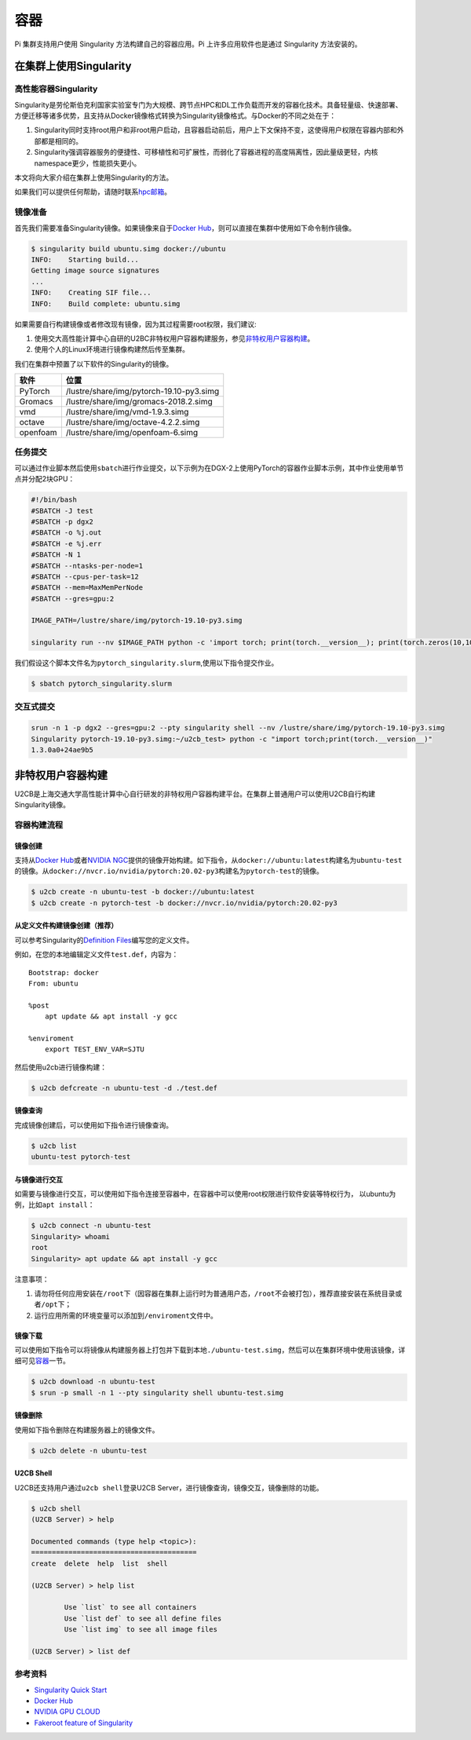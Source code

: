 ****
容器
****

Pi 集群支持用户使用 Singularity 方法构建自己的容器应用。Pi 上许多应用软件也是通过 Singularity 方法安装的。

在集群上使用Singularity
=======================

高性能容器Singularity
---------------------

Singularity是劳伦斯伯克利国家实验室专门为大规模、跨节点HPC和DL工作负载而开发的容器化技术。具备轻量级、快速部署、方便迁移等诸多优势，且支持从Docker镜像格式转换为Singularity镜像格式。与Docker的不同之处在于：

1. Singularity同时支持root用户和非root用户启动，且容器启动前后，用户上下文保持不变，这使得用户权限在容器内部和外部都是相同的。
2. Singularity强调容器服务的便捷性、可移植性和可扩展性，而弱化了容器进程的高度隔离性，因此量级更轻，内核namespace更少，性能损失更小。

本文将向大家介绍在集群上使用Singularity的方法。

如果我们可以提供任何帮助，请随时联系\ `hpc邮箱 <hpc@sjtu.edu.cn>`__\ 。

镜像准备
--------

首先我们需要准备Singularity镜像。如果镜像来自于\ `Docker
Hub <https://hub.docker.com/>`__\ ，则可以直接在集群中使用如下命令制作镜像。

.. code:: bash

   $ singularity build ubuntu.simg docker://ubuntu
   INFO:    Starting build...
   Getting image source signatures
   ...
   INFO:    Creating SIF file...
   INFO:    Build complete: ubuntu.simg

如果需要自行构建镜像或者修改现有镜像，因为其过程需要root权限，我们建议:

1. 使用交大高性能计算中心自研的U2BC非特权用户容器构建服务，参见\ `非特权用户容器构建 <../u2cb>`__\ 。
2. 使用个人的Linux环境进行镜像构建然后传至集群。

我们在集群中预置了以下软件的Singularity的镜像。

======== ========================================
软件     位置
======== ========================================
PyTorch  /lustre/share/img/pytorch-19.10-py3.simg
Gromacs  /lustre/share/img/gromacs-2018.2.simg
vmd      /lustre/share/img/vmd-1.9.3.simg
octave   /lustre/share/img/octave-4.2.2.simg
openfoam /lustre/share/img/openfoam-6.simg
======== ========================================

任务提交
--------

可以通过作业脚本然后使用\ ``sbatch``\ 进行作业提交，以下示例为在DGX-2上使用PyTorch的容器作业脚本示例，其中作业使用单节点并分配2块GPU：

.. code:: bash

   #!/bin/bash
   #SBATCH -J test
   #SBATCH -p dgx2
   #SBATCH -o %j.out
   #SBATCH -e %j.err
   #SBATCH -N 1
   #SBATCH --ntasks-per-node=1
   #SBATCH --cpus-per-task=12
   #SBATCH --mem=MaxMemPerNode
   #SBATCH --gres=gpu:2

   IMAGE_PATH=/lustre/share/img/pytorch-19.10-py3.simg

   singularity run --nv $IMAGE_PATH python -c 'import torch; print(torch.__version__); print(torch.zeros(10,10).cuda().shape)'

我们假设这个脚本文件名为\ ``pytorch_singularity.slurm``,使用以下指令提交作业。

.. code:: bash

   $ sbatch pytorch_singularity.slurm

交互式提交
----------

.. code:: shell

   srun -n 1 -p dgx2 --gres=gpu:2 --pty singularity shell --nv /lustre/share/img/pytorch-19.10-py3.simg
   Singularity pytorch-19.10-py3.simg:~/u2cb_test> python -c "import torch;print(torch.__version__)"
   1.3.0a0+24ae9b5






非特权用户容器构建
==================

U2CB是上海交通大学高性能计算中心自行研发的非特权用户容器构建平台。在集群上普通用户可以使用U2CB自行构建Singularity镜像。

容器构建流程
------------

镜像创建
~~~~~~~~

支持从\ `Docker Hub <https://hub.docker.com/>`__\ 或者\ `NVIDIA
NGC <https://ngc.nvidia.com/>`__\ 提供的镜像开始构建。如下指令，从\ ``docker://ubuntu:latest``\ 构建名为\ ``ubuntu-test``\ 的镜像。从\ ``docker://nvcr.io/nvidia/pytorch:20.02-py3``\ 构建名为\ ``pytorch-test``\ 的镜像。

.. code:: shell

   $ u2cb create -n ubuntu-test -b docker://ubuntu:latest
   $ u2cb create -n pytorch-test -b docker://nvcr.io/nvidia/pytorch:20.02-py3

从定义文件构建镜像创建（推荐）
~~~~~~~~~~~~~~~~~~~~~~~~~~~~~~

可以参考Singularity的\ `Definition
Files <https://sylabs.io/guides/3.5/user-guide/definition_files.html>`__\ 编写您的定义文件。

例如，在您的本地编辑定义文件\ ``test.def``\ ，内容为：

::

   Bootstrap: docker
   From: ubuntu

   %post
       apt update && apt install -y gcc

   %enviroment
       export TEST_ENV_VAR=SJTU

然后使用u2cb进行镜像构建：

.. code:: shell

   $ u2cb defcreate -n ubuntu-test -d ./test.def

镜像查询
~~~~~~~~

完成镜像创建后，可以使用如下指令进行镜像查询。

.. code:: shell

   $ u2cb list
   ubuntu-test pytorch-test

与镜像进行交互
~~~~~~~~~~~~~~

如需要与镜像进行交互，可以使用如下指令连接至容器中，在容器中可以使用root权限进行软件安装等特权行为，
以ubuntu为例，比如\ ``apt install``\ ：

.. code:: shell

   $ u2cb connect -n ubuntu-test
   Singularity> whoami
   root
   Singularity> apt update && apt install -y gcc

注意事项：

1. 请勿将任何应用安装在\ ``/root``\ 下（因容器在集群上运行时为普通用户态，\ ``/root``\ 不会被打包），推荐直接安装在系统目录或者\ ``/opt``\ 下；

2. 运行应用所需的环境变量可以添加到\ ``/enviroment``\ 文件中。

.. code:: shell
   Singularity> echo "export TEST_ENV_VAR=SJTU" >> /environment         
   Singularity> echo "export PATH=/opt/app/bin:$PATH" >> /environment

镜像下载
~~~~~~~~

可以使用如下指令可以将镜像从构建服务器上打包并下载到本地\ ``./ubuntu-test.simg``\ ，然后可以在集群环境中使用该镜像，详细可见\ `容器 <../singularity/#_2>`__\ 一节。

.. code:: shell

   $ u2cb download -n ubuntu-test
   $ srun -p small -n 1 --pty singularity shell ubuntu-test.simg

镜像删除
~~~~~~~~

使用如下指令删除在构建服务器上的镜像文件。

.. code:: shell

   $ u2cb delete -n ubuntu-test

U2CB Shell
~~~~~~~~~~

U2CB还支持用户通过\ ``u2cb shell``\ 登录U2CB
Server，进行镜像查询，镜像交互，镜像删除的功能。

.. code:: shell

   $ u2cb shell
   (U2CB Server) > help

   Documented commands (type help <topic>):
   ========================================
   create  delete  help  list  shell

   (U2CB Server) > help list

           Use `list` to see all containers
           Use `list def` to see all define files
           Use `list img` to see all image files

   (U2CB Server) > list def

参考资料
--------

-  `Singularity Quick
   Start <https://sylabs.io/guides/3.4/user-guide/quick_start.html>`__
-  `Docker Hub <https://hub.docker.com/>`__
-  `NVIDIA GPU CLOUD <https://ngc.nvidia.com/>`__
-  `Fakeroot feature of
   Singularity <https://sylabs.io/guides/3.5/user-guide/fakeroot.html>`__

   
